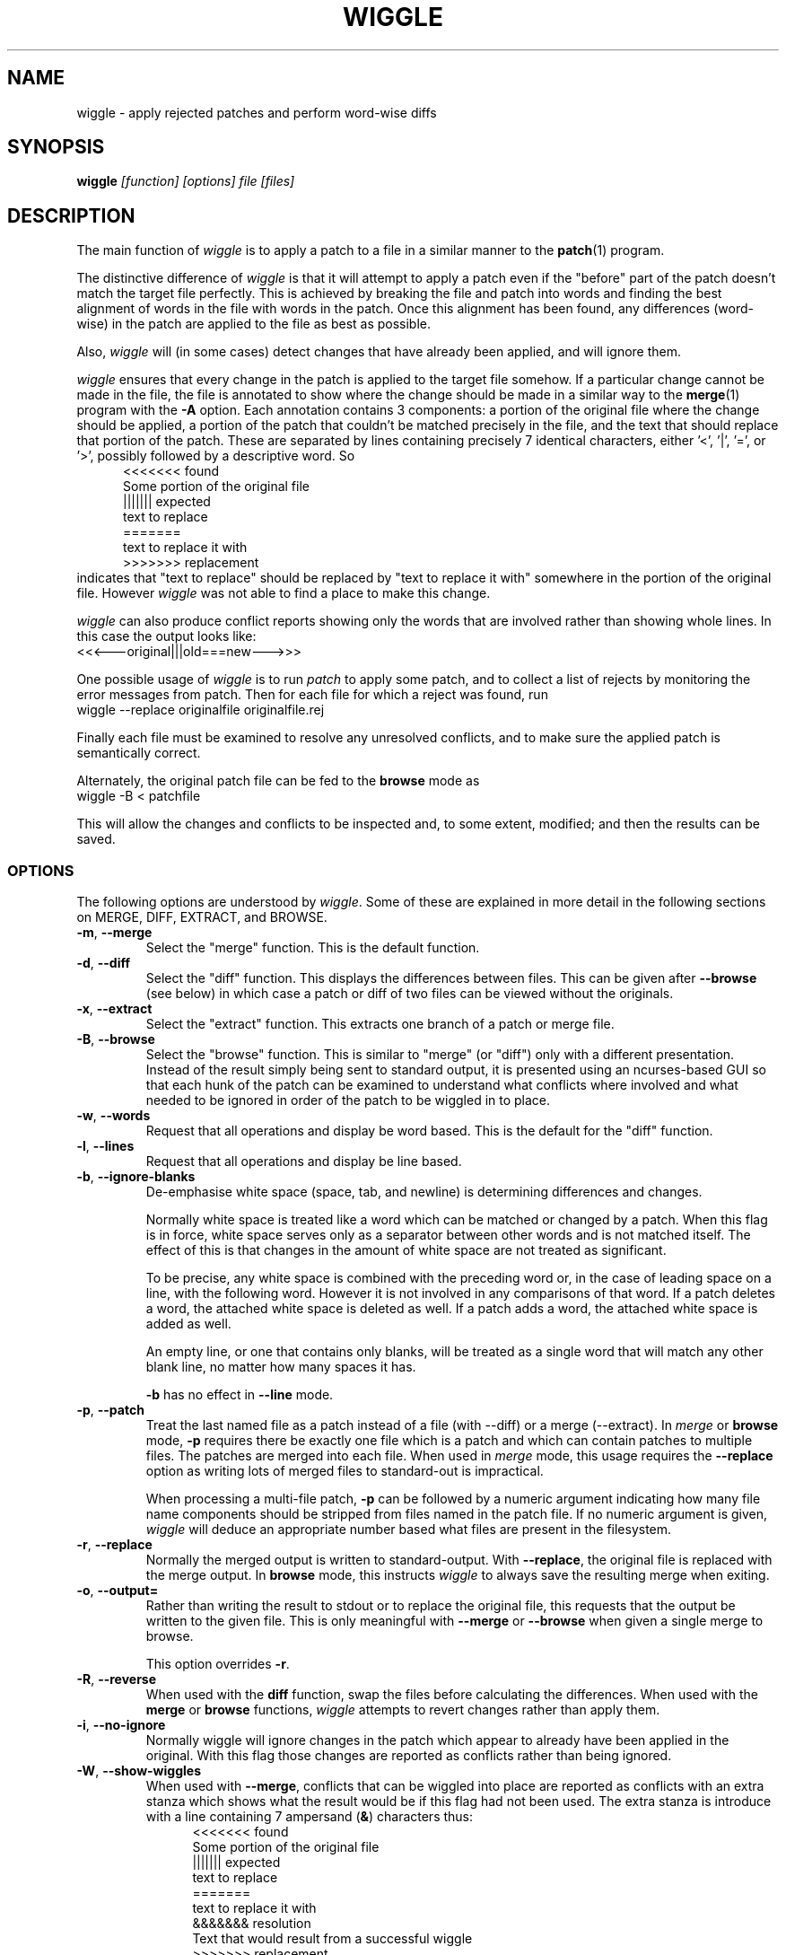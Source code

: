 .\" -*- nroff -*-
.\" wiggle - apply rejected patches
.\"
.\" Copyright (C) 2003 Neil Brown <neilb@cse.unsw.edu.au>
.\" Copyright (C) 2010-2013 Neil Brown <neilb@suse.de>
.\"
.\"
.\"    This program is free software; you can redistribute it and/or modify
.\"    it under the terms of the GNU General Public License as published by
.\"    the Free Software Foundation; either version 2 of the License, or
.\"    (at your option) any later version.
.\"
.\"    This program is distributed in the hope that it will be useful,
.\"    but WITHOUT ANY WARRANTY; without even the implied warranty of
.\"    MERCHANTABILITY or FITNESS FOR A PARTICULAR PURPOSE.  See the
.\"    GNU General Public License for more details.
.\"
.\"    You should have received a copy of the GNU General Public License
.\"    along with this program.
.\"
.\"    Author: Neil Brown
.\"    Email: <neilb@suse.de>
.\"
.TH WIGGLE 1 "" v1.0
.SH NAME
wiggle \- apply rejected patches and perform word-wise diffs
.SH SYNOPSIS
.BI wiggle " [function] [options] file [files]"
.SH DESCRIPTION
The main function of
.I wiggle
is to apply a patch to a file in a similar manner to the
.BR patch (1)
program.
.P
The distinctive difference of
.I wiggle
is that it will attempt to apply a patch even if the "before" part of
the patch doesn't match the target file perfectly.
This is achieved by breaking the file and patch into words and finding
the best alignment of words in the file with words in the patch.
Once this alignment has been found, any differences (word-wise) in the
patch are applied to the file as best as possible.
.P
Also,
.I wiggle
will (in some cases) detect changes that have already been applied,
and will ignore them.
.P
.I wiggle
ensures that every change in the patch is applied to the target
file somehow.  If a particular change cannot be made in the file, the
file is annotated to show where the change should be made in a similar
way to the
.BR merge (1)
program with the
.B \-A
option.
Each annotation contains 3 components: a portion of the original file
where the change should be applied, a portion of the patch that
couldn't be matched precisely in the file, and the text that should
replace that portion of the patch.  These are separated by lines
containing precisely 7 identical characters, either '<', '|', '=',
or '>', possibly followed by a descriptive word. So
.in +5
.nf
.ft CW
<<<<<<< found
Some portion of the original file
||||||| expected
text to replace
=======
text to replace it with
>>>>>>> replacement
.ft
.fi
.in -5
indicates that "text to replace" should be replaced by "text to
replace it with" somewhere in the portion of the original file.
However
.I wiggle
was not able to find a place to make this change.
.P
.I wiggle
can also produce conflict reports showing only the words that are
involved rather than showing whole lines.
In this case the output looks like:
.ft CW
.ti +5
<<<---original|||old===new--->>>
.ft
.P
One possible usage of
.I wiggle
is to run
.I patch
to apply some patch, and to collect a list of rejects by monitoring
the error messages from patch.  Then for each file for which a
reject was found, run
.ti +5
wiggle \-\-replace originalfile originalfile.rej
.P
Finally each file must be examined to resolve any unresolved
conflicts, and to make sure the applied patch is semantically correct.
.P
Alternately, the original patch file can be fed to the
.B browse
mode as
.ti +5
wiggle \-B < patchfile
.P
This will allow the changes and conflicts to be inspected and, to some
extent, modified; and then the results can be saved.
.SS OPTIONS
The following options are understood by
.IR wiggle .
Some of these are explained in more detail in the following sections
on MERGE, DIFF, EXTRACT, and BROWSE.
.TP
.BR \-m ", " \-\-merge
Select the "merge" function.  This is the default function.
.TP
.BR \-d ", " \-\-diff
Select the "diff" function.  This displays the differences between
files.  This can be given after
.B \-\-browse
(see below) in which case a patch or diff of two files can be viewed
without the originals.
.TP
.BR \-x ", " \-\-extract
Select the "extract" function.  This extracts one branch of a patch or
merge file.
.TP
.BR \-B ", " \-\-browse
Select the "browse" function.  This is similar to "merge" (or "diff")
only with a different presentation.  Instead of the result simply
being sent to standard output, it is presented using an ncurses-based
GUI so that each hunk of the patch can be examined to understand what
conflicts where involved and what needed to be ignored in order of the
patch to be wiggled in to place.
.TP
.BR \-w ", " \-\-words
Request that all operations and display be word based.  This is the
default for the "diff" function.
.TP
.BR \-l ", " \-\-lines
Request that all operations and display be line based.
.TP
.BR \-b ", " \-\-ignore\-blanks
De-emphasise white space (space, tab, and newline) is determining
differences and changes.
.RS
.P
Normally white space is treated like a word which can be matched or
changed by a patch.  When this flag is in force, white space serves
only as a separator between other words and is not matched itself.
The effect of this is that changes in the amount of white space are
not treated as significant.
.P
To be precise, any white space is combined with the preceding word
or, in the case of leading space on a line, with the following word.
However it is not involved in any comparisons of that word.  If a patch
deletes a word, the attached white space is deleted as well.  If a
patch adds a word, the attached white space is added as well.
.P
An empty line, or one that contains only blanks, will be treated as a
single word that will match any other blank line, no matter how many
spaces it has.
.P
.B \-b
has no effect in
.B \-\-line
mode.
.RE
.TP
.BR \-p ", " \-\-patch
Treat the last named file as a patch instead of a file (with \-\-diff)
or a merge (\-\-extract).
In
.I merge
or
.B browse
mode,
.B \-p
requires there be exactly one file which is a patch and which can
contain patches to multiple files.  The patches are merged into each
file.  When used in
.I merge
mode, this usage requires the
.B \-\-replace
option as writing lots of merged files to standard-out is impractical.
.RS
.P
When processing a multi-file patch,
.B \-p
can be followed by a numeric argument indicating how many file name
components should be stripped from files named in the patch file.  If no
numeric argument is given,
.I wiggle
will deduce an appropriate number based what files are present in the
filesystem.
.RE
.TP
.BR \-r ", " \-\-replace
Normally the merged output is written to standard-output.  With
.BR \-\-replace ,
the original file is replaced with the merge output.
In
.B browse
mode, this instructs
.I wiggle
to always save the resulting merge when exiting.
.TP
.BR \-o ", " \-\-output=
Rather than writing the result to stdout or to replace the original
file, this requests that the output be written to the given file.
This is only meaningful with
.B \-\-merge
or
.B \-\-browse
when given a single merge to browse.
.RS
.P
This option overrides
.BR \-r .
.RE
.TP
.BR \-R ", " \-\-reverse
When used with the
.B diff
function, swap the files before calculating
the differences.
When used with the
.B merge
or
.B browse
functions,
.I wiggle
attempts to revert changes rather than apply them.
.TP
.BR \-i ", " \-\-no\-ignore
Normally wiggle will ignore changes in the patch which appear to
already have been applied in the original.  With this flag those
changes are reported as conflicts rather than being ignored.
.TP
.BR \-W ", " \-\-show\-wiggles
When used with
.BR \-\-merge ,
conflicts that can be wiggled into place are reported as conflicts
with an extra stanza which shows what the result would be if this flag
had not been used.  The extra stanza is introduce with a line
containing 7 ampersand
.RB ( & )
characters thus:
.in +5
.nf
.ft CW
<<<<<<< found
Some portion of the original file
||||||| expected
text to replace
=======
text to replace it with
&&&&&&& resolution
Text that would result from a successful wiggle
>>>>>>> replacement
.ft
.fi
.in -5
.TP
.B \-\-report\-wiggles
If a merge is successful in applying all changes, it will normally exit
with a success status (0), only reporting failure (1) if a conflict
occurred and was annotated.  With
.B \-\-report\-wiggles
.I wiggle
will also report failure if any changes had to be wiggled in.  This
can be useful when
.I wiggle
is used for automatic merges as with
.IR git .
If any wiggles happen,
.I git
will report the failure, and the results can be examined to confirm
they are acceptable.
.TP
.BR \-h ", " \-\-help
Print a simple help message.  If given after one of the function
selectors
.RB ( \-\-merge ,
.BR \-\-diff ,
.BR \-\-extract ,
.BR \-\-browse )
help specific to that function is displayed.
.TP
.BR \-V ", " \-\-version
Display the version number of
.IR wiggle .
.TP
.BR \-v ", " \-\-verbose
Enable verbose mode.  Currently this makes no difference.
.TP
.BR \-q ", " \-\-quiet
Enable quiet mode.  This suppresses the message from the merge
function when there are unresolvable conflicts.
.SS WORDS
.I wiggle
can divide a text into lines or words when performing it's tasks.
A line is simply a string of characters terminated by a newline.
A word is either a maximal contiguous string of alphanumerics
(including underscore), a maximal contiguous string of space or tab
characters, or any other single character.
.SS MERGE
The merge function modifies a given text by finding all changes between
two other texts and imposing those changes on the given text.
.P
Normally
.I wiggle
focuses on which words have changed so as to maximise the possibility
of finding a good match in the given text for the context of a given
change.  However it can consider only whole lines instead.
.P
.I wiggle
extracts the three texts that it needs from files listed on the
command line.  Either 1, 2, or 3 files may be listed, and any one of
them may be a lone hyphen signifying standard-input.
.P
If one file is given and the
.B \-p
option is not present, the file is treated as a
.B merge
file, i.e. the output of "merge \-A" or "wiggle".  Such a file
implicitly contains three streams and these are extracted and
compared.
.P
If two files are given, then the first simply contains the primary
text, and the second is treated as a patch file (the output of "diff\ \-u"
or "diff\ \-c", or a ".rej" file from
.IR patch )
and the two other texts
are extracted from that.
.P
If one file is given together with the
.B \-p
option, the file is treated as a patch file containing the names of
the files that it patches.  In this case multiple merge operations can
happen and each takes one stream from a file named in the patch, and
the other two from the patch itself.  The
.B \-\-replace
option is required and the results are written back to the
target files.
.P
Finally if three files are listed, they are taken to contain the given
text and the two other texts, in order.
.P
Normally the result of the merge is written to standard-output.
If the
.B \-r
flag is given, the output is written to a file
which replaces the original given file. In this case the original file
is renamed to have a
.B .porig
suffix (for "patched original" which makes sense if you first use
.I patch
to apply a patch, and then use
.I wiggle
to wiggle the rejects in).
.P
Further if the
.B -o
option is given with a file name, the output will be written to that
file.  In this case no backup is created.
.P
If no errors occur (such as file access errors)
.I wiggle
will exit with a status of 0 if all changes were successfully merged,
and with an exit status of 1 and a brief message if any changes could
not be fully merged and were instead inserted as annotations.
However if either
.B \-\-report\-wiggles
or
.B \-\-show\-wiggles
options were given,
.I wiggle
will also exist with status of 1 if any changes had to be wiggled in
even though this was successful.
.P
The merge function can operate in three different modes with respect
to lines or words.
.P
With the
.B \-\-lines
option, whole lines are compared and any conflicts
are reported as whole lines that need to be replaced.
.P
With the
.B \-\-words
option, individual words are compared and any
conflicts are reported just covering the words affected.  This uses
the \f(CW <<<|||===>>> \fP conflict format.
.P
Without either of these options, a hybrid approach is taken.
Individual words are compared and merged, but when a conflict is found
the whole surrounding line is reported as being in conflict.
.P
.I wiggle
will ensure that every change between the two other texts is reflected
in the result of the merge somehow.  There are four different ways
that a change can be reflected.
.IP 1
If a change converts
.B A
to
.B B
and
.B A
is found at a suitable place in the original file, it is
replaced with
.BR B .
This includes the possibility that
.B B
is empty, but
not that
.B A
is empty.
.IP 2
If a change is found which simply adds
.B B
and the text immediately preceding and following the insertion are
found adjacent in the original file in a suitable place, then
.B B
is inserted between those adjacent texts.
.IP 3
If a change is found which changes
.B A
to
.B B
and this appears (based on context) to align with
.B B
in the original, then it is assumed that this change has already been
applied, and the change is ignored.  When this happens, a message
reflecting the number of ignored changes is printed by
.IR wiggle .
This optimisation can be suppressed with the
.B \-i
flag.
.IP 4
If a change is found that does not fit any of the above possibilities,
then a conflict is reported as described earlier.
.SS DIFF
The diff function is provided primarily to allow inspection of the
alignments that
.I wiggle
calculated between texts and that it uses for performing a merge.
.P
The output of the diff function is similar to the unified output of
diff.  However while diff does not output long stretches of common text,
.IR wiggle 's
diff mode outputs everything.
.P
When calculating a word-based alignment (the default),
.I wiggle
may need to show these word-based differences.  This is done using an
extension to the unified-diff format.  If a line starts with a
vertical bar, then it may contain sections surrounded by special
multi-character brackets.  The brackets "<<<++" and "++>>>" surround
added text while "<<<--" and "-->>>" surround removed text.
.P
.I wiggle
can be given the two texts to compare in one of three ways.
.P
If only one file is given, then it is treated as a patch and the two
branches of that patch are compared.  This effectively allows a patch
to be refined from a line-based patch to a word-based patch.
.P
If two files are given, then they are normally assumed to be simple
texts to be compared.
.P
If two files are given along with the \-\-patch option, then the second
file is assumed to be a patch and either the first (with \-1) or the
second (with \-2) branch is extracted and compared with text found in
the first file.
.P
This last option causes
.I wiggle
to apply a "best-fit" algorithm for aligning patch hunks with the
file before computing the differences.  This algorithm is used when
merging a patch with a file, and its value can be seen by comparing
the difference produced this way with the difference produced by first
extracting one branch of a patch into a file, and then computing the
difference of that file with the main file.
.SS EXTRACT
The extract function of
.I wiggle
simply exposes the internal functionality for extracting one branch of
a patch or a merge file.
.P
Precisely one file should be given, and it will be assumed to be a
merge file unless
.B  \-\-patch
is given, in which case a patch is assumed.
.P
The choice of branch in made by providing one of
.BR \-1 ,
.BR \-2 ,
or
.B \-3
with obvious meanings.
.SS BROWSE
The browse function of
.I wiggle
presents the result of a merge or (with
.BR \-d )
a diff in a text-based GUI that can be
navigated using keystrokes similar to
.IR vi (1)
or
.IR emacs (1).
.P
The browser allows each of the two or  three streams to be viewed individually
with colours used to highlight different sorts of text - green for
added text, red for deleted text etc.  It can also show the patch by
itself, the full result of the merge, or the merge and the patch
side-by-side.
.P
The browser provides a number of context-sensitive help pages which
can be accessed by typing '?'
.P
The top right of the GUI will report the type of text under the
cursor, which is also indicated by the colour of the text.  Options
are Unchanged, Changed, Unmatched, Extraneous, AlreadyApplied and
Conflict.  If the meanings of these are clear a little
experimentations should help.
.P
A limited amount of editing is permitted while in
.B browse
mode.  Currently text that is unwanted can be discarded with
.BR x .
This will convert a Conflict or Change to Unchanged, and an Unmatched
to Changed (which effectively changes it to the empty string).
Similarly a text can be marked as wanted with
.BR c .
This will convert a Conflict or Extraneous to Changed.  Using the same
key again will revert the change.
.P
Finally, the uppercase
.B X
will revert all changes on the current line.
.P
To make more sweeping changes you can use
.B v
which runs an editor, preferring
.B $VISUAL
or
.B $EDITOR
if they are set in the environment.
.P
If you make any changes, then wiggle will ask you if you want
to save the changes, even if
.B \-\-replace
was not given.
.SH WARNING
Caution should always be exercised when applying a rejected patch with
.IR wiggle .
When
.I patch
rejects a patch, it does so for a good reason.  Even though
.I wiggle
may be able to find a believable place to apply each textual change,
there is no guarantee that the result is correct in any semantic
sense.  The result should always be inspected to make sure it is
correct.
.SH EXAMPLES
.B "  wiggle \-\-replace file file.rej"
.br
This is the normal usage of
.I wiggle
and will take any changes in
.B file.rej
that
.I patch
could not apply, and merge them into
.BR file .
.P
.B "  wiggle \-dp1 file file.rej"
.br
This will perform a word-wise comparison between the
.B file
and the
.I before
branch of the diff in
.B file.rej
and display the differences.  This allows you to see where a given
patch would apply.
.P
.B "   wiggle \-\-merge \-\-help"
.br
Get help about the merge function of
.IR wiggle .
.P
.B "   wiggle \-\-browse \-\-patch update.patch"
.br
Parse the
.B update.patch
file for patches and present a list of patched files which can be
browsed to examine each patch in detail.
.P
.I wiggle
can be integrated with
.I git
so that it is used as the default merge tool and diff tool.
This can be achieved by adding the following lines to
.B .gitconfig
in the user's home directory.
.RS 4
.nf
[merge "wiggle"]
	name = "Wiggle flexible merging"
	driver = wiggle \-o %A %A %O %B
	recursive = binary
[merge]
	tool = wiggle
[mergetool "wiggle"]
	cmd = wiggle \-B \-o $MERGED $LOCAL $BASE $REMOTE
[difftool "wiggle"]
	cmd = wiggle \-Bd $LOCAL $REMOTE
.fi
.RE
This will make
.B "git mergetool"
and
.B "git difftool"
use
.IR wiggle .
.P
If you want
.I git
to always use
.I wiggle
for merges (which may be dangerous), you can add
.RS 4
* merge=wiggle
.RE
to an appropriate
.I gitattributes
file such as
.BR $HOME/.config/git/attributes .
.SH QUOTE
The name of
.I wiggle
was inspired by the following quote.
.P
.nf
The problem I find is that I often want to take
  (file1+patch) -> file2,
when I don't have file1.  But merge tools want to take
  (file1|file2) -> file3.
I haven't seen a graphical tool which helps you to wiggle a patch
into a file.
.br
\-\- Andrew Morton - 2002
.fi
.SH SHORTCOMINGS
.IP -
.I wiggle
cannot read the extended unified-diff output that it produces for
\-\-diff \-\-words.
.IP -
.I wiggle
cannot read the word-based merge format that it produces for \-\-merge
\-\-words.
.IP -
.I wiggle
does not understand unicode and so will treat all non-ASCII characters
much the same as it treats punctuation - it will treat each one
as a separate word.  The browser will not display non-ASCII characters
properly.
.SH AUTHOR
Neil Brown at Computer Science and Engineering at
The University of New South Wales, Sydney, Australia;
and later at SUSE, still in Sydney, Australia.
.SH SEE ALSO
.IR patch (1),
.IR diff (1),
.IR merge (1),
.IR wdiff (1),
.IR diff3 (1),
.IR git-config (1),
.IR gitattributes (5).
